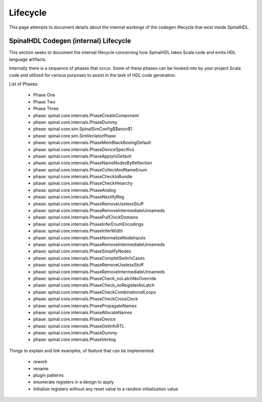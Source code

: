 Lifecycle
=========

This page attempts to document details about the internal workings of
the codegen lifecycle that exist inside SpinalHDL.


SpinalHDL Codegen (internal) Lifecycle
--------------------------------------

This section seeks to document the internal lifecycle concerning how
SpinalHDL takes Scala code and emits HDL language artifacts.

Internally there is a sequence of phases that occur.
Some of these phases can be hooked into by your project Scala code and
utilized for various purposes to assist in the task of HDL code generation.


List of Phases:

 * Phase One
 * Phase Two
 * Phase Three
 * phase: spinal.core.internals.PhaseCreateComponent
 * phase: spinal.core.internals.PhaseDummy
 * phase: spinal.core.sim.SpinalSimConfig$$anon$1
 * phase: spinal.core.sim.SimVerilatorPhase
 * phase: spinal.core.internals.PhaseMemBlackBoxingDefault
 * phase: spinal.core.internals.PhaseDeviceSpecifics
 * phase: spinal.core.internals.PhaseApplyIoDefault
 * phase: spinal.core.internals.PhaseNameNodesByReflection
 * phase: spinal.core.internals.PhaseCollectAndNameEnum
 * phase: spinal.core.internals.PhaseCheckIoBundle
 * phase: spinal.core.internals.PhaseCheckHiearchy
 * phase: spinal.core.internals.PhaseAnalog
 * phase: spinal.core.internals.PhaseNextifyReg
 * phase: spinal.core.internals.PhaseRemoveUselessStuff
 * phase: spinal.core.internals.PhaseRemoveIntermediateUnnameds
 * phase: spinal.core.internals.PhasePullClockDomains
 * phase: spinal.core.internals.PhaseInferEnumEncodings
 * phase: spinal.core.internals.PhaseInferWidth
 * phase: spinal.core.internals.PhaseNormalizeNodeInputs
 * phase: spinal.core.internals.PhaseRemoveIntermediateUnnameds
 * phase: spinal.core.internals.PhaseSimplifyNodes
 * phase: spinal.core.internals.PhaseCompletSwitchCases
 * phase: spinal.core.internals.PhaseRemoveUselessStuff
 * phase: spinal.core.internals.PhaseRemoveIntermediateUnnameds
 * phase: spinal.core.internals.PhaseCheck_noLatchNoOverride
 * phase: spinal.core.internals.PhaseCheck_noRegisterAsLatch
 * phase: spinal.core.internals.PhaseCheckCombinationalLoops
 * phase: spinal.core.internals.PhaseCheckCrossClock
 * phase: spinal.core.internals.PhasePropagateNames
 * phase: spinal.core.internals.PhaseAllocateNames
 * phase: spinal.core.internals.PhaseDevice
 * phase: spinal.core.internals.PhaseGetInfoRTL
 * phase: spinal.core.internals.PhaseDummy
 * phase: spinal.core.internals.PhaseVerilog



Things to explain and link examples, of feature that can be implemented:

 * rework
 * rename
 * plugin patterns
 * enumerate registers in a design to apply
 * initialize registers without any reset value to a random initialization value

